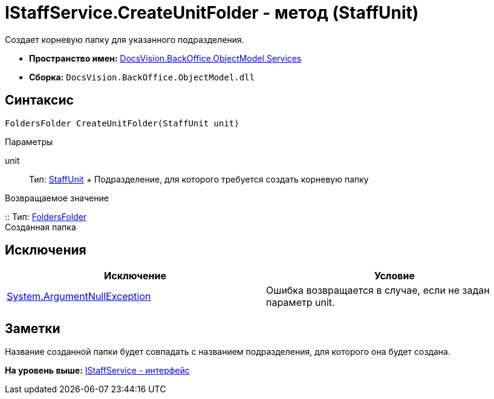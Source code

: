 = IStaffService.CreateUnitFolder - метод (StaffUnit)

Создает корневую папку для указанного подразделения.

* [.keyword]*Пространство имен:* xref:Services_NS.adoc[DocsVision.BackOffice.ObjectModel.Services]
* [.keyword]*Сборка:* [.ph .filepath]`DocsVision.BackOffice.ObjectModel.dll`

== Синтаксис

[source,pre,codeblock,language-csharp]
----
FoldersFolder CreateUnitFolder(StaffUnit unit)
----

Параметры

unit::
  Тип: xref:../StaffUnit_CL.adoc[StaffUnit]
  +
  Подразделение, для которого требуется создать корневую папку

Возвращаемое значение

::
  Тип: xref:../../../Platform/SystemCards/ObjectModel/FoldersFolder_CL.adoc[FoldersFolder]
  +
  Созданная папка

== Исключения

[cols=",",options="header",]
|===
|Исключение |Условие
|http://msdn.microsoft.com/ru-ru/library/system.argumentnullexception.aspx[System.ArgumentNullException] |Ошибка возвращается в случае, если не задан параметр unit.
|===

== Заметки

Название созданной папки будет совпадать с названием подразделения, для которого она будет создана.

*На уровень выше:* xref:../../../../../api/DocsVision/BackOffice/ObjectModel/Services/IStaffService_IN.adoc[IStaffService - интерфейс]
